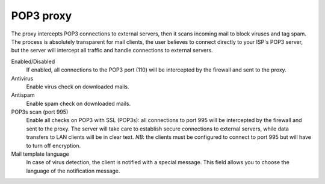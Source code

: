 ==========
POP3 proxy
==========

The proxy intercepts POP3 connections to external servers, 
then it scans incoming mail to block viruses and tag spam. 
The process is absolutely transparent for mail clients,
the user believes to connect directly to your ISP's POP3 server,
but the server will intercept all traffic and handle connections to external servers.

Enabled/Disabled
    If enabled, all connections to the POP3 port (110) 
    will be intercepted by the firewall and sent to the proxy. 

Antivirus
    Enable virus check on downloaded mails.

Antispam
    Enable spam check on downloaded mails.

POP3s scan (port 995)
    Enable all checks on POP3 with SSL (POP3s):
    all connections to port 995 will be intercepted by the firewall and sent to the proxy.
    The server will take care to establish secure connections to external servers, while data transfers
    to LAN clients will be in clear text.
    *NB*: the clients must be configured to connect to port 995 but will have to turn off encryption. 

Mail template language
    In case of virus detection, the client is notified with a special message. 
    This field allows you to choose the language of the notification message.
